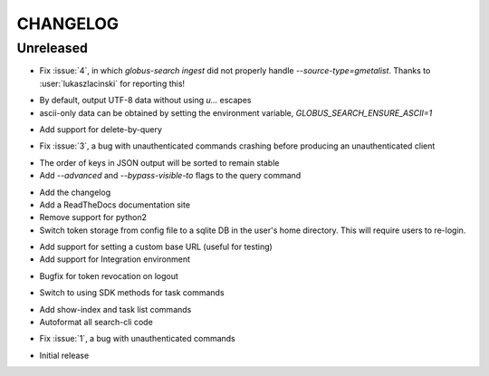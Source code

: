 CHANGELOG
=========

Unreleased
----------

* Fix :issue:`4`, in which `globus-search ingest` did not properly handle
  `--source-type=gmetalist`. Thanks to :user:`lukaszlacinski` for reporting
  this!

.. changelog:: 0.5.1 beta

* By default, output UTF-8 data without using `\u...` escapes

* ascii-only data can be obtained by setting the environment variable,
  `GLOBUS_SEARCH_ENSURE_ASCII=1`

.. changelog:: 0.5.0 beta

* Add support for delete-by-query

.. changelog:: 0.4.1 beta

* Fix :issue:`3`, a bug with unauthenticated commands crashing before
  producing an unauthenticated client

.. changelog:: 0.4.0 beta

* The order of keys in JSON output will be sorted to remain stable

* Add `--advanced` and `--bypass-visible-to` flags to the query command

.. changelog:: 0.3.0 alpha

* Add the changelog

* Add a ReadTheDocs documentation site

* Remove support for python2

* Switch token storage from config file to a sqlite DB in the user's home
  directory. This will require users to re-login.

.. changelog:: 0.2.4 alpha

* Add support for setting a custom base URL (useful for testing)

* Add support for Integration environment

.. changelog:: 0.2.3 alpha

* Bugfix for token revocation on logout

.. changelog:: 0.2.2 alpha

* Switch to using SDK methods for task commands

.. changelog:: 0.2.1 alpha

* Add show-index and task list commands

* Autoformat all search-cli code

.. changelog:: 0.2.0 alpha

* Fix :issue:`1`, a bug with unauthenticated commands

.. changelog:: 0.1.0 alpha

* Initial release
